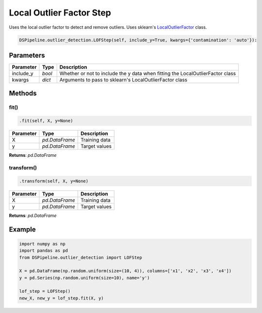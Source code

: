 Local Outlier Factor Step
=========================

Uses the local outlier factor to detect and remove outliers. Uses sklearn's LocalOutlierFactor_ class.

.. _LocalOutlierFactor: https://scikit-learn.org/stable/modules/generated/sklearn.neighbors.LocalOutlierFactor.html


.. code-block:: python

    DSPipeline.outlier_detection.LOFStep(self, include_y=True, kwargs={'contamination': 'auto'}):

Parameters
----------

+---------------+----------+--------------------------------------------------------------------------------+
| **Parameter** | **Type** | **Description**                                                                |
+===============+==========+================================================================================+
| include_y     | *bool*   | Whether or not to include the y data when fitting the LocalOutlierFactor class |
+---------------+----------+--------------------------------------------------------------------------------+
| kwargs        | *dict*   | Arguments to pass to sklearn's LocalOutlierFactor class                        |
+---------------+----------+--------------------------------------------------------------------------------+


Methods
-------

fit()
``````

.. code-block:: python

    .fit(self, X, y=None)

+---------------+----------------+-----------------+
| **Parameter** | **Type**       | **Description** |
+===============+================+=================+
| X             | *pd.DataFrame* | Training data   |
+---------------+----------------+-----------------+
| y             | *pd.DataFrame* | Target values   |
+---------------+----------------+-----------------+

**Returns**: *pd.DataFrame*

transform()
````````````

.. code-block:: python

    .transform(self, X, y=None)

+----------------+----------------+-----------------+
| **Parameter**  | **Type**       | **Description** |
+================+================+=================+
| X              | *pd.DataFrame* | Training data   |
+----------------+----------------+-----------------+
| y              | *pd.DataFrame* | Target values   |
+----------------+----------------+-----------------+

**Returns**: *pd.DataFrame*


Example
-------

.. code-block:: python

    import numpy as np
    import pandas as pd
    from DSPipeline.outlier_detection import LOFStep

    X = pd.DataFrame(np.random.uniform(size=(10, 4)), columns=['x1', 'x2', 'x3', 'x4'])
    y = pd.Series(np.random.uniform(size=10), name='y')

    lof_step = LOFStep()
    new_X, new_y = lof_step.fit(X, y)
